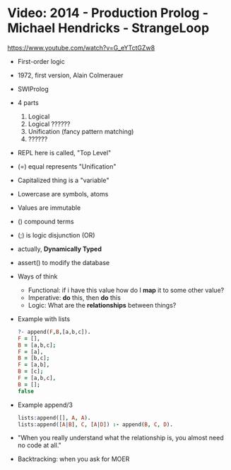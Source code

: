 * Video: 2014 - Production Prolog - Michael Hendricks - StrangeLoop
  https://www.youtube.com/watch?v=G_eYTctGZw8
  - First-order logic
  - 1972, first version, Alain Colmerauer
  - SWIProlog
  - 4 parts
    1) Logical
    2) Logical ??????
    3) Unification (fancy pattern matching)
    4) ??????
  - REPL here is called, "Top Level"
  - (=) equal represents "Unification"
  - Capitalized thing is a "variable"
  - Lowercase are symbols, atoms
  - Values are immutable
  - () compound terms
  - (;) is logic disjunction (OR)
  - actually, *Dynamically Typed*
  - assert() to modify the database
  - Ways of think
    - Functional: if i have this value how do I *map* it to some other value?
    - Imperative: *do* this, then *do* this
    - Logic: What are the *relationships* between things?
  - Example with lists
    #+begin_src prolog
    ?- append(F,B,[a,b,c]).
    F = [],
    B = [a,b,c];
    F = [a],
    B = [b,c];
    F = [a,b],
    B = [c];
    F = [a,b,c],
    B = [];
    false
    #+end_src
  - Example append/3
    #+begin_src prolog
    lists:append([], A, A).
    lists:append([A|B], C, [A|D]) :- append(B, C, D).
    #+end_src
  - "When you really understand what the relationship is,
     you almost need no code at all."
  - Backtracking: when you ask for MOER
